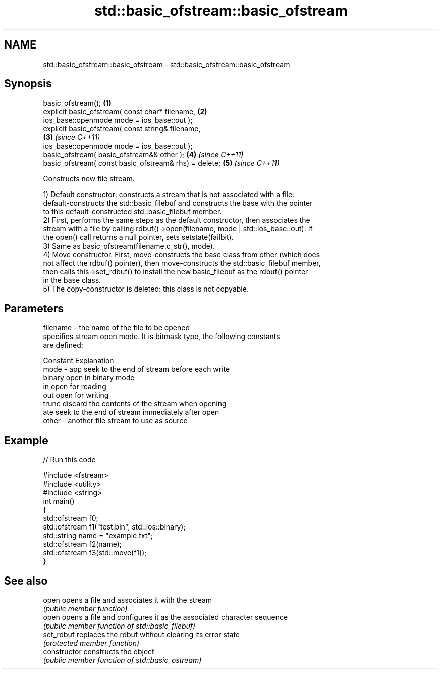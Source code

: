 .TH std::basic_ofstream::basic_ofstream 3 "Nov 25 2015" "2.1 | http://cppreference.com" "C++ Standard Libary"
.SH NAME
std::basic_ofstream::basic_ofstream \- std::basic_ofstream::basic_ofstream

.SH Synopsis
   basic_ofstream();                                                  \fB(1)\fP
   explicit basic_ofstream( const char* filename,                     \fB(2)\fP
                   ios_base::openmode mode = ios_base::out );
   explicit basic_ofstream( const string& filename,                  
                                                                      \fB(3)\fP \fI(since C++11)\fP
                   ios_base::openmode mode = ios_base::out );
   basic_ofstream( basic_ofstream&& other );                          \fB(4)\fP \fI(since C++11)\fP
   basic_ofstream( const basic_ofstream& rhs) = delete;               \fB(5)\fP \fI(since C++11)\fP

   Constructs new file stream.

   1) Default constructor: constructs a stream that is not associated with a file:
   default-constructs the std::basic_filebuf and constructs the base with the pointer
   to this default-constructed std::basic_filebuf member.
   2) First, performs the same steps as the default constructor, then associates the
   stream with a file by calling rdbuf()->open(filename, mode | std::ios_base::out). If
   the open() call returns a null pointer, sets setstate(failbit).
   3) Same as basic_ofstream(filename.c_str(), mode).
   4) Move constructor. First, move-constructs the base class from other (which does
   not affect the rdbuf() pointer), then move-constructs the std::basic_filebuf member,
   then calls this->set_rdbuf() to install the new basic_filebuf as the rdbuf() pointer
   in the base class.
   5) The copy-constructor is deleted: this class is not copyable.

.SH Parameters

   filename - the name of the file to be opened
              specifies stream open mode. It is bitmask type, the following constants
              are defined:

              Constant Explanation
   mode     - app      seek to the end of stream before each write
              binary   open in binary mode
              in       open for reading
              out      open for writing
              trunc    discard the contents of the stream when opening
              ate      seek to the end of stream immediately after open
   other    - another file stream to use as source

.SH Example

   
// Run this code

 #include <fstream>
 #include <utility>
 #include <string>
 int main()
 {
     std::ofstream f0;
     std::ofstream f1("test.bin", std::ios::binary);
     std::string name = "example.txt";
     std::ofstream f2(name);
     std::ofstream f3(std::move(f1));
 }

.SH See also

   open          opens a file and associates it with the stream
                 \fI(public member function)\fP 
   open          opens a file and configures it as the associated character sequence
                 \fI(public member function of std::basic_filebuf)\fP 
   set_rdbuf     replaces the rdbuf without clearing its error state
                 \fI(protected member function)\fP 
   constructor   constructs the object
                 \fI(public member function of std::basic_ostream)\fP 
